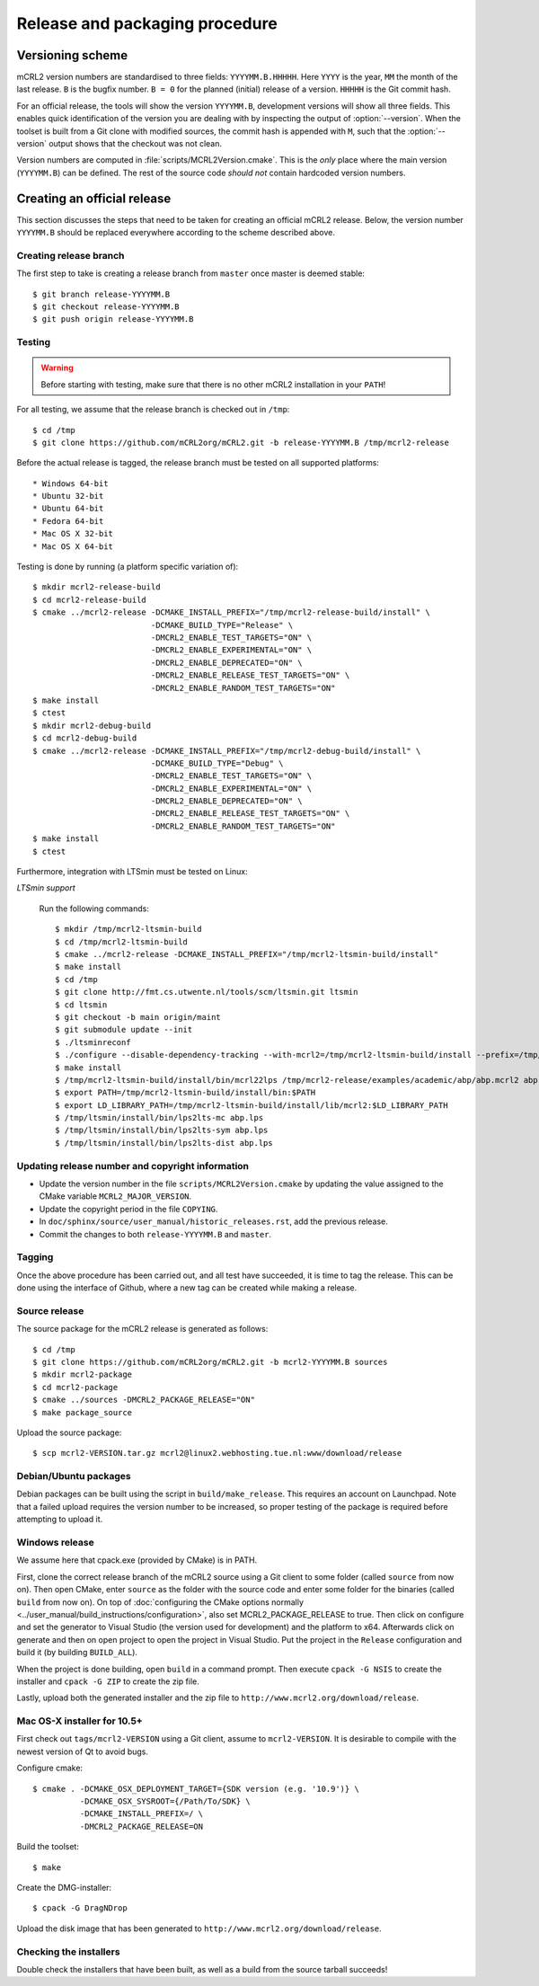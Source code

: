 Release and packaging procedure
===============================

Versioning scheme
-----------------

mCRL2 version numbers are standardised to three fields: ``YYYYMM.B.HHHHH``.
Here ``YYYY`` is the year, ``MM`` the month of the last release. ``B`` is the
bugfix number. ``B = 0`` for the planned (initial) release of a version.
``HHHHH`` is the Git commit hash.

For an official release, the tools will show the version ``YYYYMM.B``,
development versions will show all three fields. This enables quick
identification of the version you are dealing with by inspecting the output of
:option:`--version`. When the toolset is built from a Git clone with
modified sources, the commit hash is appended with ``M``, such that the
:option:`--version` output shows that the checkout was not clean.

Version numbers are computed in :file:`scripts/MCRL2Version.cmake`. This is the
*only* place where the main version (``YYYYMM.B``) can be defined. The rest of
the source code *should not* contain hardcoded version numbers.

Creating an official release
----------------------------

This section discusses the steps that need to be taken for creating an official
mCRL2 release. Below, the version number ``YYYYMM.B`` should be replaced
everywhere according to the scheme described above.

Creating release branch
^^^^^^^^^^^^^^^^^^^^^^^

The first step to take is creating a release branch from ``master`` once
master is deemed stable::

  $ git branch release-YYYYMM.B
  $ git checkout release-YYYYMM.B
  $ git push origin release-YYYYMM.B

Testing
^^^^^^^

.. warning::

   Before starting with testing, make sure that there is no other mCRL2
   installation in your ``PATH``!

For all testing, we assume that the release branch is checked out in ``/tmp``::

  $ cd /tmp
  $ git clone https://github.com/mCRL2org/mCRL2.git -b release-YYYYMM.B /tmp/mcrl2-release

Before the actual release is tagged, the release branch must be tested on all
supported platforms::

* Windows 64-bit
* Ubuntu 32-bit
* Ubuntu 64-bit
* Fedora 64-bit
* Mac OS X 32-bit
* Mac OS X 64-bit


Testing is done by running (a platform specific variation of)::

  $ mkdir mcrl2-release-build
  $ cd mcrl2-release-build
  $ cmake ../mcrl2-release -DCMAKE_INSTALL_PREFIX="/tmp/mcrl2-release-build/install" \
                           -DCMAKE_BUILD_TYPE="Release" \
                           -DMCRL2_ENABLE_TEST_TARGETS="ON" \
                           -DMCRL2_ENABLE_EXPERIMENTAL="ON" \
                           -DMCRL2_ENABLE_DEPRECATED="ON" \
                           -DMCRL2_ENABLE_RELEASE_TEST_TARGETS="ON" \
                           -DMCRL2_ENABLE_RANDOM_TEST_TARGETS="ON"
  $ make install
  $ ctest
  $ mkdir mcrl2-debug-build
  $ cd mcrl2-debug-build
  $ cmake ../mcrl2-release -DCMAKE_INSTALL_PREFIX="/tmp/mcrl2-debug-build/install" \
                           -DCMAKE_BUILD_TYPE="Debug" \
                           -DMCRL2_ENABLE_TEST_TARGETS="ON" \
                           -DMCRL2_ENABLE_EXPERIMENTAL="ON" \
                           -DMCRL2_ENABLE_DEPRECATED="ON" \
                           -DMCRL2_ENABLE_RELEASE_TEST_TARGETS="ON" \
                           -DMCRL2_ENABLE_RANDOM_TEST_TARGETS="ON"
  $ make install
  $ ctest



Furthermore, integration with LTSmin must be tested on Linux:

*LTSmin support*

  Run the following commands::

    $ mkdir /tmp/mcrl2-ltsmin-build
    $ cd /tmp/mcrl2-ltsmin-build
    $ cmake ../mcrl2-release -DCMAKE_INSTALL_PREFIX="/tmp/mcrl2-ltsmin-build/install"
    $ make install
    $ cd /tmp
    $ git clone http://fmt.cs.utwente.nl/tools/scm/ltsmin.git ltsmin
    $ cd ltsmin
    $ git checkout -b main origin/maint
    $ git submodule update --init
    $ ./ltsminreconf
    $ ./configure --disable-dependency-tracking --with-mcrl2=/tmp/mcrl2-ltsmin-build/install --prefix=/tmp/ltsmin/install
    $ make install
    $ /tmp/mcrl2-ltsmin-build/install/bin/mcrl22lps /tmp/mcrl2-release/examples/academic/abp/abp.mcrl2 abp.lps
    $ export PATH=/tmp/mcrl2-ltsmin-build/install/bin:$PATH
    $ export LD_LIBRARY_PATH=/tmp/mcrl2-ltsmin-build/install/lib/mcrl2:$LD_LIBRARY_PATH
    $ /tmp/ltsmin/install/bin/lps2lts-mc abp.lps
    $ /tmp/ltsmin/install/bin/lps2lts-sym abp.lps
    $ /tmp/ltsmin/install/bin/lps2lts-dist abp.lps

Updating release number and copyright information
^^^^^^^^^^^^^^^^^^^^^^^^^^^^^^^^^^^^^^^^^^^^^^^^^

* Update the version number in the file
  ``scripts/MCRL2Version.cmake`` by updating the value assigned to the CMake
  variable ``MCRL2_MAJOR_VERSION``.

* Update the copyright period in the file ``COPYING``.

* In ``doc/sphinx/source/user_manual/historic_releases.rst``, add the previous
  release.

* Commit the changes to both ``release-YYYYMM.B`` and ``master``.

Tagging
^^^^^^^

Once the above procedure has been carried out, and all test have succeeded,
it is time to tag the release. This can be done using the interface of Github,
where a new tag can be created while making a release.

Source release
^^^^^^^^^^^^^^

The source package for the mCRL2 release is generated as follows::

  $ cd /tmp
  $ git clone https://github.com/mCRL2org/mCRL2.git -b mcrl2-YYYYMM.B sources
  $ mkdir mcrl2-package
  $ cd mcrl2-package
  $ cmake ../sources -DMCRL2_PACKAGE_RELEASE="ON"
  $ make package_source

Upload the source package::

  $ scp mcrl2-VERSION.tar.gz mcrl2@linux2.webhosting.tue.nl:www/download/release

Debian/Ubuntu packages
^^^^^^^^^^^^^^^^^^^^^^

Debian packages can be built using the script in ``build/make_release``. This
requires an account on Launchpad. Note that a failed upload requires the version
number to be increased, so proper testing of the package is required before
attempting to upload it.

Windows release
^^^^^^^^^^^^^^^

We assume here that cpack.exe (provided by CMake) is in PATH.

First, clone the correct release branch of the mCRL2 source using a Git client
to some folder (called ``source`` from now on). Then open CMake, enter
``source`` as the folder with the source code and enter some folder for the
binaries (called ``build`` from now on). On top of :doc:`configuring the CMake
options normally <../user_manual/build_instructions/configuration>`, also set
MCRL2_PACKAGE_RELEASE to true. Then click on configure and set the generator to
Visual Studio (the version used for development) and the platform to x64.
Afterwards click on generate and then on open project to open the project in
Visual Studio. Put the project in the ``Release`` configuration and build it
(by building ``BUILD_ALL``).

When the project is done building, open ``build`` in a command prompt. Then
execute ``cpack -G NSIS`` to create the installer and ``cpack -G ZIP`` to create
the zip file.

Lastly, upload both the generated installer and the zip file to
``http://www.mcrl2.org/download/release``.

Mac OS-X installer for 10.5+
^^^^^^^^^^^^^^^^^^^^^^^^^^^^

First check out ``tags/mcrl2-VERSION`` using a Git client, assume to
``mcrl2-VERSION``. It is desirable to compile with the newest version of Qt to
avoid bugs.

Configure cmake::

  $ cmake . -DCMAKE_OSX_DEPLOYMENT_TARGET={SDK version (e.g. '10.9')} \
            -DCMAKE_OSX_SYSROOT={/Path/To/SDK} \
            -DCMAKE_INSTALL_PREFIX=/ \
            -DMCRL2_PACKAGE_RELEASE=ON

Build the toolset::

  $ make

Create the DMG-installer::

  $ cpack -G DragNDrop

Upload the disk image that has been generated to
``http://www.mcrl2.org/download/release``.

Checking the installers
^^^^^^^^^^^^^^^^^^^^^^^

Double check the installers that have been built, as well as a build from
the source tarball succeeds!
